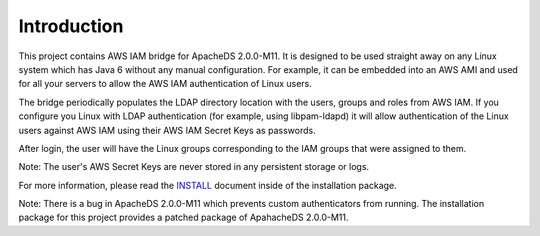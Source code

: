 Introduction
============

This project contains AWS IAM bridge for ApacheDS 2.0.0-M11. It is designed to be used
straight away on any Linux system which has Java 6 without any manual configuration. For example, it can be embedded into
an AWS AMI and used for all your servers to allow the AWS IAM authentication of Linux users.

The bridge periodically populates the LDAP directory location with the users, groups and roles from AWS IAM. If you configure
you Linux with LDAP authentication (for example, using libpam-ldapd) it will allow authentication of the Linux users against
AWS IAM using their AWS IAM Secret Keys as passwords.

After login, the user will have the Linux groups corresponding to the IAM groups that were assigned to them.

Note: The user's AWS Secret Keys are never stored in any persistent storage or logs.

For more information, please read the `INSTALL`_ document inside of the installation package.

Note: There is a bug in ApacheDS 2.0.0-M11 which prevents custom authenticators from running. The installation package
for this project provides a patched package of ApahacheDS 2.0.0-M11.

.. _INSTALL: https://bitbucket.org/denismo/iam4apacheds/src/6f544c8bd80886a0c02315dc980f23a2cf0761a7/dist/apacheds/INSTALL?at=master